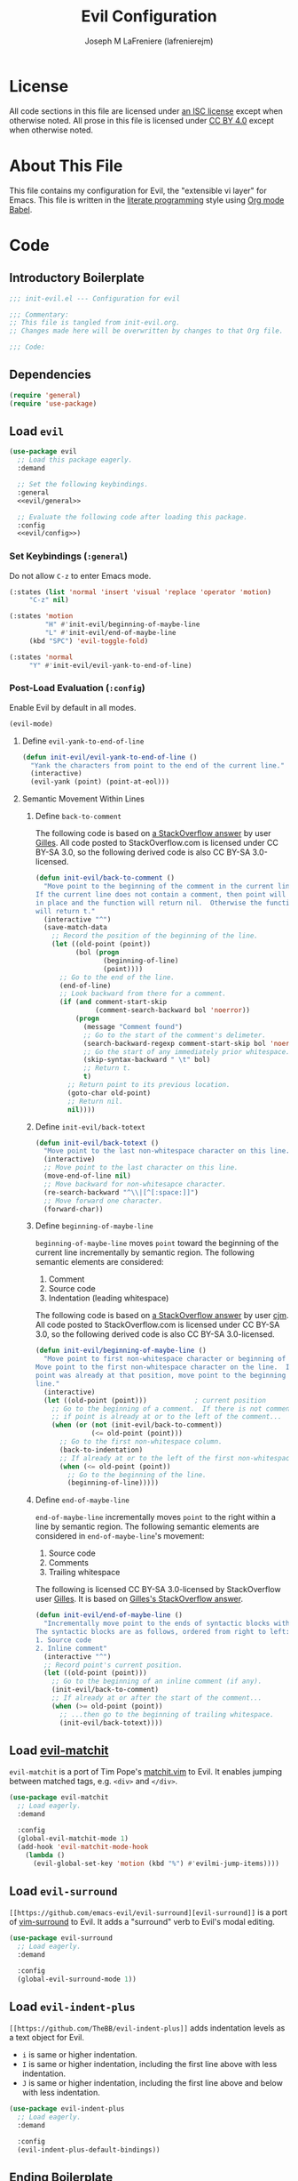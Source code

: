 #+TITLE: Evil Configuration
#+AUTHOR: Joseph M LaFreniere (lafrenierejm)
#+EMAIL: joseph@lafreniere.xyz

* License
  All code sections in this file are licensed under [[https://gitlab.com/lafrenierejm/dotfiles/blob/master/LICENSE][an ISC license]] except when otherwise noted.
  All prose in this file is licensed under [[https://creativecommons.org/licenses/by/4.0/][CC BY 4.0]] except when otherwise noted.

* About This File
  This file contains my configuration for Evil, the "extensible vi layer" for Emacs.
  This file is written in the [[https://en.wikipedia.org/wiki/Literate_programming][literate programming]] style using [[http://orgmode.org/worg/org-contrib/babel/][Org mode Babel]].

* Code
** Introductory Boilerplate
   #+BEGIN_SRC emacs-lisp :tangle yes :padline no
     ;;; init-evil.el --- Configuration for evil

     ;;; Commentary:
     ;; This file is tangled from init-evil.org.
     ;; Changes made here will be overwritten by changes to that Org file.

     ;;; Code:
   #+END_SRC

** Dependencies
   #+BEGIN_SRC emacs-lisp :tangle yes :padline no
     (require 'general)
     (require 'use-package)
   #+END_SRC

** Load ~evil~
   #+BEGIN_SRC emacs-lisp :tangle yes :noweb yes
     (use-package evil
       ;; Load this package eagerly.
       :demand

       ;; Set the following keybindings.
       :general
       <<evil/general>>

       ;; Evaluate the following code after loading this package.
       :config
       <<evil/config>>)
   #+END_SRC

*** Set Keybindings (~:general~)
    :PROPERTIES:
    :HEADER-ARGS: :noweb-ref evil/general
    :END:

    Do not allow =C-z= to enter Emacs mode.

    #+BEGIN_SRC emacs-lisp :tangle no
      (:states (list 'normal 'insert 'visual 'replace 'operator 'motion)
	       "C-z" nil)
    #+END_SRC

    #+BEGIN_SRC emacs-lisp :tangle no
      (:states 'motion
               "H" #'init-evil/beginning-of-maybe-line
               "L" #'init-evil/end-of-maybe-line
	       (kbd "SPC") 'evil-toggle-fold)
    #+END_SRC

    #+BEGIN_SRC emacs-lisp :tangle no
      (:states 'normal
	       "Y" #'init-evil/evil-yank-to-end-of-line)
    #+END_SRC

*** Post-Load Evaluation (~:config~)
    :PROPERTIES:
    :HEADER-ARGS: :noweb-ref evil/config
    :END:

    Enable Evil by default in all modes.

    #+BEGIN_SRC emacs-lisp :tangle no
      (evil-mode)
    #+END_SRC

**** Define =evil-yank-to-end-of-line=
     #+BEGIN_SRC emacs-lisp :tangle no
       (defun init-evil/evil-yank-to-end-of-line ()
         "Yank the characters from point to the end of the current line."
         (interactive)
         (evil-yank (point) (point-at-eol)))
     #+END_SRC

**** Semantic Movement Within Lines
***** Define ~back-to-comment~
      The following code is based on [[http://stackoverflow.com/a/14245964%0A][a StackOverflow answer]] by user [[https://stackoverflow.com/users/387076/gilles][Gilles]].
      All code posted to StackOverflow.com is licensed under CC BY-SA 3.0, so the following derived code is also CC BY-SA 3.0-licensed.

      #+BEGIN_SRC emacs-lisp :tangle no
        (defun init-evil/back-to-comment ()
          "Move point to the beginning of the comment in the current line.
        If the current line does not contain a comment, then point will stay
        in place and the function will return nil.  Otherwise the function
        will return t."
          (interactive "^")
          (save-match-data
            ;; Record the position of the beginning of the line.
            (let ((old-point (point))
                  (bol (progn
                         (beginning-of-line)
                         (point))))
              ;; Go to the end of the line.
              (end-of-line)
              ;; Look backward from there for a comment.
              (if (and comment-start-skip
                       (comment-search-backward bol 'noerror))
                  (progn
                    (message "Comment found")
                    ;; Go to the start of the comment's delimeter.
                    (search-backward-regexp comment-start-skip bol 'noerror)
                    ;; Go the start of any immediately prior whitespace.
                    (skip-syntax-backward " \t" bol)
                    ;; Return t.
                    t)
                ;; Return point to its previous location.
                (goto-char old-point)
                ;; Return nil.
                nil))))
      #+END_SRC

***** Define ~init-evil/back-totext~
      #+BEGIN_SRC emacs-lisp :tangle no
        (defun init-evil/back-totext ()
          "Move point to the last non-whitespace character on this line."
          (interactive)
          ;; Move point to the last character on this line.
          (move-end-of-line nil)
          ;; Move backward for non-whitesapce character.
          (re-search-backward "^\\|[^[:space:]]")
          ;; Move forward one character.
          (forward-char))
      #+END_SRC

***** Define ~beginning-of-maybe-line~
      ~beginning-of-maybe-line~ moves ~point~ toward the beginning of the current line incrementally by semantic region.
      The following semantic elements are considered:
      1. Comment
      2. Source code
      3. Indentation (leading whitespace)

      The following code is based on [[https://stackoverflow.com/a/145359/8468492][a StackOverflow answer]] by user [[https://stackoverflow.com/users/8355/cjm][cjm]].
      All code posted to StackOverflow.com is licensed under CC BY-SA 3.0, so the following derived code is also CC BY-SA 3.0-licensed.

      #+BEGIN_SRC emacs-lisp :tangle no
        (defun init-evil/beginning-of-maybe-line ()
          "Move point to first non-whitespace character or beginning of the line.
        Move point to the first non-whitespace character on the line.  If the
        point was already at that position, move point to the beginning of the
        line."
          (interactive)
          (let ((old-point (point)))            ; current position
            ;; Go to the beginning of a comment.  If there is not comment or
            ;; if point is already at or to the left of the comment...
            (when (or (not (init-evil/back-to-comment))
                      (<= old-point (point)))
              ;; Go to the first non-whitespace column.
              (back-to-indentation)
              ;; If already at or to the left of the first non-whitespace character...
              (when (<= old-point (point))
                ;; Go to the beginning of the line.
                (beginning-of-line)))))
      #+END_SRC

***** Define ~end-of-maybe-line~
      ~end-of-maybe-line~ incrementally moves ~point~ to the right within a line by semantic region.
      The following semantic elements are considered in ~end-of-maybe-line~'s movement:
      1. Source code
      2. Comments
      3. Trailing whitespace


      The following is licensed CC BY-SA 3.0-licensed by StackOverflow user [[https://stackoverflow.com/users/387076/gilles][Gilles]].
      It is based on [[http://stackoverflow.com/a/14245964][Gilles's StackOverflow answer]].

      #+BEGIN_SRC emacs-lisp :tangle no
        (defun init-evil/end-of-maybe-line ()
          "Incrementally move point to the ends of syntactic blocks within the line.
        The syntactic blocks are as follows, ordered from right to left:
        1. Source code
        2. Inline comment"
          (interactive "^")
          ;; Record point's current position.
          (let ((old-point (point)))
            ;; Go to the beginning of an inline comment (if any).
            (init-evil/back-to-comment)
            ;; If already at or after the start of the comment...
            (when (>= old-point (point))
              ;; ...then go to the beginning of trailing whitespace.
              (init-evil/back-totext))))
      #+END_SRC

** Load [[https://github.com/redguardtoo/evil-matchit][evil-matchit]]
   ~evil-matchit~ is a port of Tim Pope's [[http://www.vim.org/scripts/script.php?script_id%3D39][matchit.vim]] to Evil.
   It enables jumping between matched tags, e.g. ~<div>~ and ~</div>~.

   #+BEGIN_SRC emacs-lisp :tangle yes
     (use-package evil-matchit
       ;; Load eagerly.
       :demand

       :config
       (global-evil-matchit-mode 1)
       (add-hook 'evil-matchit-mode-hook
		 (lambda ()
		   (evil-global-set-key 'motion (kbd "%") #'evilmi-jump-items))))
   #+END_SRC

** Load ~evil-surround~
   ~[[https://github.com/emacs-evil/evil-surround][evil-surround]]~ is a port of [[https://github.com/tpope/vim-surround][vim-surround]] to Evil.
   It adds a "surround" verb to Evil's modal editing.

   #+BEGIN_SRC emacs-lisp :tangle yes
     (use-package evil-surround
       ;; Load eagerly.
       :demand

       :config
       (global-evil-surround-mode 1))
   #+END_SRC

** Load ~evil-indent-plus~
   =[[https://github.com/TheBB/evil-indent-plus]]= adds indentation levels as a text object for Evil.

   - =i= is same or higher indentation.
   - =I= is same or higher indentation, including the first line above with less indentation.
   - =J= is same or higher indentation, including the first line above and below with less indentation.

   #+BEGIN_SRC emacs-lisp :tangle yes
     (use-package evil-indent-plus
       ;; Load eagerly.
       :demand

       :config
       (evil-indent-plus-default-bindings))
  #+END_SRC

** Ending Boilerplate
   #+BEGIN_SRC emacs-lisp :tangle yes
     (provide 'init-evil)
     ;;; init-evil.el ends here
   #+END_SRC
